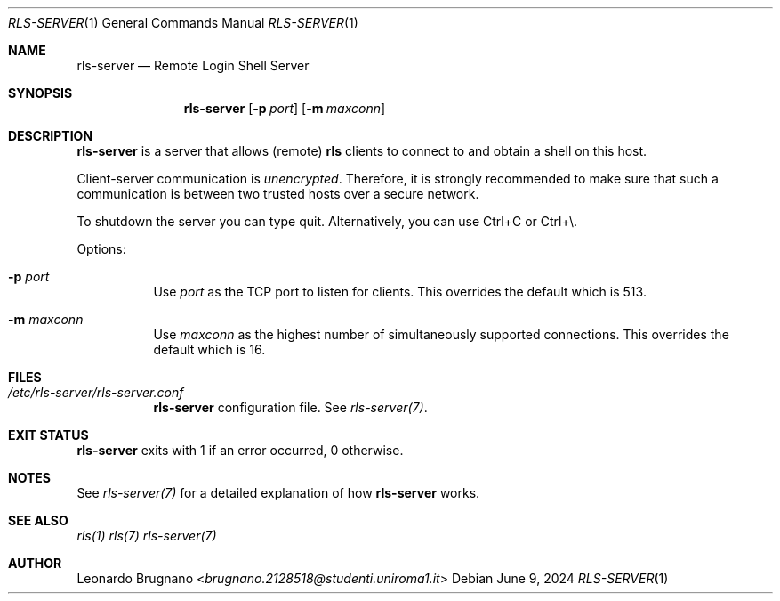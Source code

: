 .Dd $Mdocdate: June 9 2024 $
.Dt RLS-SERVER 1
.Os

.Sh NAME
.Nm rls-server
.Nd Remote Login Shell Server

.Sh SYNOPSIS
.Nm
.Op Fl p Ar port
.Op Fl m Ar maxconn

.Sh DESCRIPTION
.Nm
is a server that allows (remote)
.Nm rls
clients to connect to and obtain a shell on this host. 
.Pp
Client-server communication is 
.Em unencrypted . 
Therefore, it is strongly recommended to make sure that such a communication is 
between two trusted hosts over a secure network.
.Pp
To shutdown the server you can type quit. Alternatively, you can use Ctrl+C or Ctrl+\\.
.Pp

Options:

.Bl -tag -width Ds
.It Fl p Ar port
Use
.Ar port
as the TCP port to listen for clients. This overrides the default which is 513.

.It Fl m Ar maxconn
Use
.Ar maxconn
as the highest number of simultaneously supported connections. This overrides the default which is 16.

.El

.Sh FILES
.Bl -tag -width Ds
.It Em /etc/rls-server/rls-server.conf
.Nm rls-server
configuration file. See
.Xr rls-server(7) .
.El

.Sh EXIT STATUS
.Nm
exits with 1 if an error occurred, 0 otherwise.

.Sh NOTES
See
.Xr rls-server(7)
for a detailed explanation of how
.Nm
works.

.Sh SEE ALSO
.Xr rls(1)
.Xr rls(7)
.Xr rls-server(7)

.Sh AUTHOR
.An Leonardo Brugnano Aq Mt brugnano.2128518@studenti.uniroma1.it
